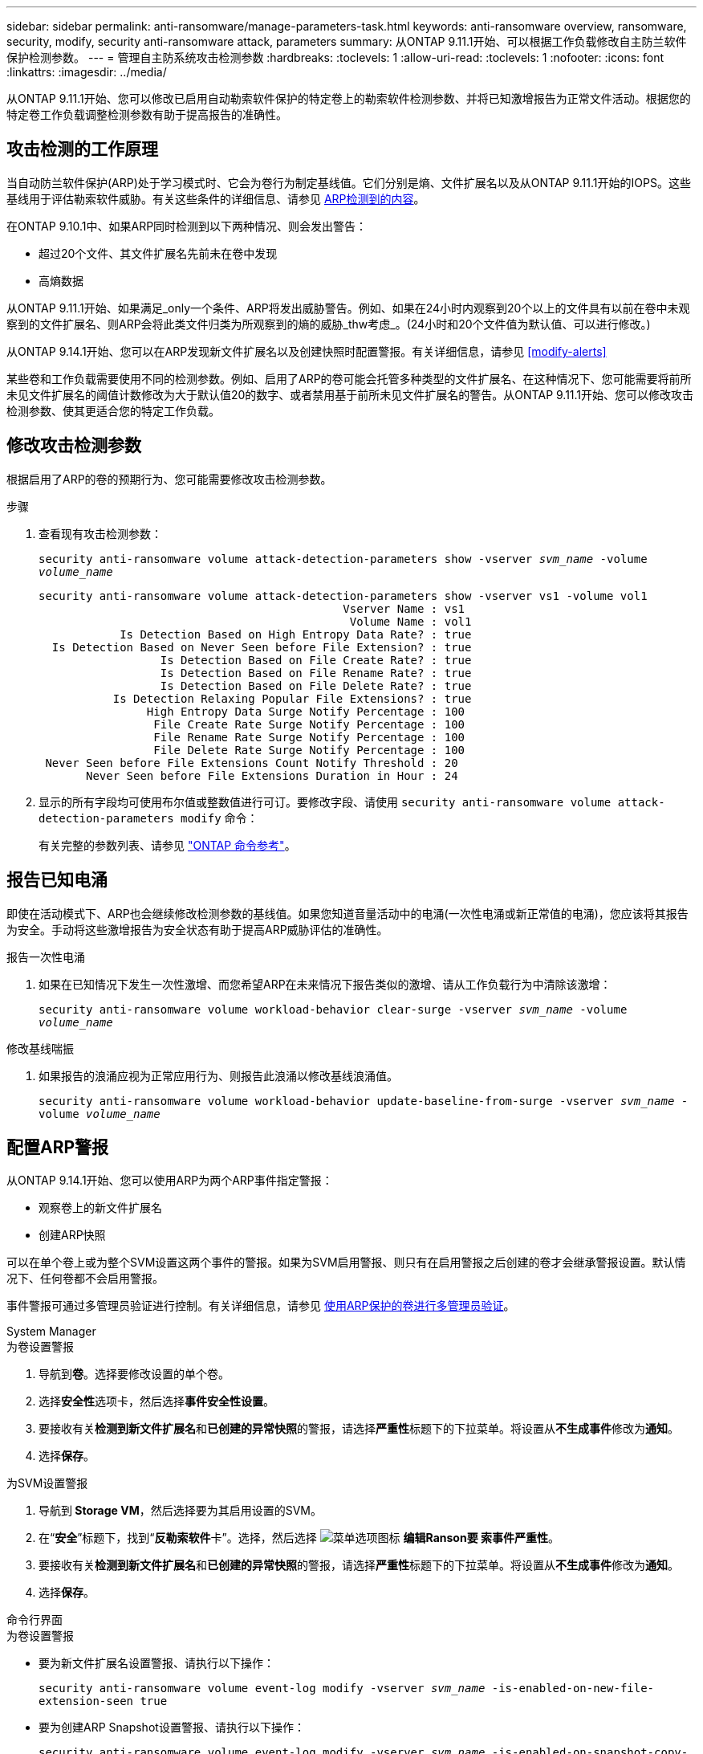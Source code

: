 ---
sidebar: sidebar 
permalink: anti-ransomware/manage-parameters-task.html 
keywords: anti-ransomware overview, ransomware, security, modify, security anti-ransomware attack, parameters 
summary: 从ONTAP 9.11.1开始、可以根据工作负载修改自主防兰软件保护检测参数。 
---
= 管理自主防系统攻击检测参数
:hardbreaks:
:toclevels: 1
:allow-uri-read: 
:toclevels: 1
:nofooter: 
:icons: font
:linkattrs: 
:imagesdir: ../media/


[role="lead"]
从ONTAP 9.11.1开始、您可以修改已启用自动勒索软件保护的特定卷上的勒索软件检测参数、并将已知激增报告为正常文件活动。根据您的特定卷工作负载调整检测参数有助于提高报告的准确性。



== 攻击检测的工作原理

当自动防兰软件保护(ARP)处于学习模式时、它会为卷行为制定基线值。它们分别是熵、文件扩展名以及从ONTAP 9.11.1开始的IOPS。这些基线用于评估勒索软件威胁。有关这些条件的详细信息、请参见 xref:index.html#what-arp-detects[ARP检测到的内容]。

在ONTAP 9.10.1中、如果ARP同时检测到以下两种情况、则会发出警告：

* 超过20个文件、其文件扩展名先前未在卷中发现
* 高熵数据


从ONTAP 9.11.1开始、如果满足_only一个条件、ARP将发出威胁警告。例如、如果在24小时内观察到20个以上的文件具有以前在卷中未观察到的文件扩展名、则ARP会将此类文件归类为所观察到的熵的威胁_thw考虑_。(24小时和20个文件值为默认值、可以进行修改。)

从ONTAP 9.14.1开始、您可以在ARP发现新文件扩展名以及创建快照时配置警报。有关详细信息，请参见 <<modify-alerts>>

某些卷和工作负载需要使用不同的检测参数。例如、启用了ARP的卷可能会托管多种类型的文件扩展名、在这种情况下、您可能需要将前所未见文件扩展名的阈值计数修改为大于默认值20的数字、或者禁用基于前所未见文件扩展名的警告。从ONTAP 9.11.1开始、您可以修改攻击检测参数、使其更适合您的特定工作负载。



== 修改攻击检测参数

根据启用了ARP的卷的预期行为、您可能需要修改攻击检测参数。

.步骤
. 查看现有攻击检测参数：
+
`security anti-ransomware volume attack-detection-parameters show -vserver _svm_name_ -volume _volume_name_`

+
....
security anti-ransomware volume attack-detection-parameters show -vserver vs1 -volume vol1
                                             Vserver Name : vs1
                                              Volume Name : vol1
            Is Detection Based on High Entropy Data Rate? : true
  Is Detection Based on Never Seen before File Extension? : true
                  Is Detection Based on File Create Rate? : true
                  Is Detection Based on File Rename Rate? : true
                  Is Detection Based on File Delete Rate? : true
           Is Detection Relaxing Popular File Extensions? : true
                High Entropy Data Surge Notify Percentage : 100
                 File Create Rate Surge Notify Percentage : 100
                 File Rename Rate Surge Notify Percentage : 100
                 File Delete Rate Surge Notify Percentage : 100
 Never Seen before File Extensions Count Notify Threshold : 20
       Never Seen before File Extensions Duration in Hour : 24
....
. 显示的所有字段均可使用布尔值或整数值进行可订。要修改字段、请使用 `security anti-ransomware volume attack-detection-parameters modify` 命令：
+
有关完整的参数列表、请参见 link:https://docs.netapp.com/us-en/ontap-cli/security-anti-ransomware-volume-attack-detection-parameters-modify.html["ONTAP 命令参考"^]。





== 报告已知电涌

即使在活动模式下、ARP也会继续修改检测参数的基线值。如果您知道音量活动中的电涌(一次性电涌或新正常值的电涌)，您应该将其报告为安全。手动将这些激增报告为安全状态有助于提高ARP威胁评估的准确性。

.报告一次性电涌
. 如果在已知情况下发生一次性激增、而您希望ARP在未来情况下报告类似的激增、请从工作负载行为中清除该激增：
+
`security anti-ransomware volume workload-behavior clear-surge -vserver _svm_name_ -volume _volume_name_`



.修改基线喘振
. 如果报告的浪涌应视为正常应用行为、则报告此浪涌以修改基线浪涌值。
+
`security anti-ransomware volume workload-behavior update-baseline-from-surge -vserver _svm_name_ -volume _volume_name_`





== 配置ARP警报

从ONTAP 9.14.1开始、您可以使用ARP为两个ARP事件指定警报：

* 观察卷上的新文件扩展名
* 创建ARP快照


可以在单个卷上或为整个SVM设置这两个事件的警报。如果为SVM启用警报、则只有在启用警报之后创建的卷才会继承警报设置。默认情况下、任何卷都不会启用警报。

事件警报可通过多管理员验证进行控制。有关详细信息，请参见 xref:use-cases-restrictions-concept.html#multi-admin-verification-with-volumes-protected-with-arp[使用ARP保护的卷进行多管理员验证]。

[role="tabbed-block"]
====
.System Manager
--
.为卷设置警报
. 导航到**卷**。选择要修改设置的单个卷。
. 选择**安全性**选项卡，然后选择**事件安全性设置**。
. 要接收有关**检测到新文件扩展名**和**已创建的异常快照**的警报，请选择**严重性**标题下的下拉菜单。将设置从**不生成事件**修改为**通知**。
. 选择**保存**。


.为SVM设置警报
. 导航到** Storage VM**，然后选择要为其启用设置的SVM。
. 在“**安全**”标题下，找到“**反勒索软件**卡”。选择，然后选择 image:../media/icon_kabob.gif["菜单选项图标"] **编辑Ranson要 索事件严重性**。
. 要接收有关**检测到新文件扩展名**和**已创建的异常快照**的警报，请选择**严重性**标题下的下拉菜单。将设置从**不生成事件**修改为**通知**。
. 选择**保存**。


--
.命令行界面
--
.为卷设置警报
* 要为新文件扩展名设置警报、请执行以下操作：
+
`security anti-ransomware volume event-log modify -vserver _svm_name_ -is-enabled-on-new-file-extension-seen true`

* 要为创建ARP Snapshot设置警报、请执行以下操作：
+
`security anti-ransomware volume event-log modify -vserver _svm_name_ -is-enabled-on-snapshot-copy-creation true`

* 使用确认设置 `anti-ransomware volume event-log show` 命令：


.为SVM设置警报
* 要为新文件扩展名设置警报、请执行以下操作：
+
`security anti-ransomware vserver event-log modify -vserver _svm_name_ -is-enabled-on-new-file-extension-seen true`

* 要为创建ARP Snapshot设置警报、请执行以下操作：
+
`security anti-ransomware vserver event-log modify -vserver _svm_name_ -is-enabled-on-snapshot-copy-creation true`

* 使用确认设置 `security anti-ransomware vserver event-log show` 命令：


--
====
.更多信息
* link:https://kb.netapp.com/onprem/ontap/da/NAS/Understanding_Autonomous_Ransomware_Protection_attacks_and_the_Autonomous_Ransomware_Protection_snapshot["了解自动防兰索防攻击和自动防兰索防快照"^]

